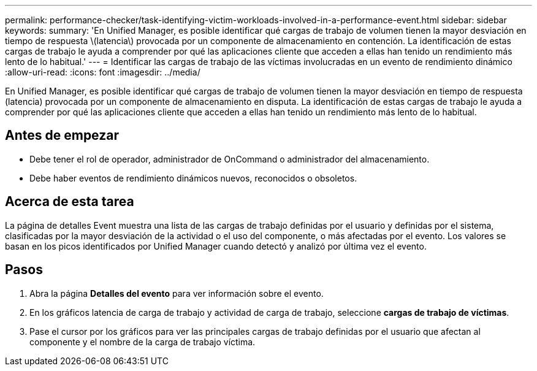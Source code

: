 ---
permalink: performance-checker/task-identifying-victim-workloads-involved-in-a-performance-event.html 
sidebar: sidebar 
keywords:  
summary: 'En Unified Manager, es posible identificar qué cargas de trabajo de volumen tienen la mayor desviación en tiempo de respuesta \(latencia\) provocada por un componente de almacenamiento en contención. La identificación de estas cargas de trabajo le ayuda a comprender por qué las aplicaciones cliente que acceden a ellas han tenido un rendimiento más lento de lo habitual.' 
---
= Identificar las cargas de trabajo de las víctimas involucradas en un evento de rendimiento dinámico
:allow-uri-read: 
:icons: font
:imagesdir: ../media/


[role="lead"]
En Unified Manager, es posible identificar qué cargas de trabajo de volumen tienen la mayor desviación en tiempo de respuesta (latencia) provocada por un componente de almacenamiento en disputa. La identificación de estas cargas de trabajo le ayuda a comprender por qué las aplicaciones cliente que acceden a ellas han tenido un rendimiento más lento de lo habitual.



== Antes de empezar

* Debe tener el rol de operador, administrador de OnCommand o administrador del almacenamiento.
* Debe haber eventos de rendimiento dinámicos nuevos, reconocidos o obsoletos.




== Acerca de esta tarea

La página de detalles Event muestra una lista de las cargas de trabajo definidas por el usuario y definidas por el sistema, clasificadas por la mayor desviación de la actividad o el uso del componente, o más afectadas por el evento. Los valores se basan en los picos identificados por Unified Manager cuando detectó y analizó por última vez el evento.



== Pasos

. Abra la página *Detalles del evento* para ver información sobre el evento.
. En los gráficos latencia de carga de trabajo y actividad de carga de trabajo, seleccione *cargas de trabajo de víctimas*.
. Pase el cursor por los gráficos para ver las principales cargas de trabajo definidas por el usuario que afectan al componente y el nombre de la carga de trabajo víctima.

